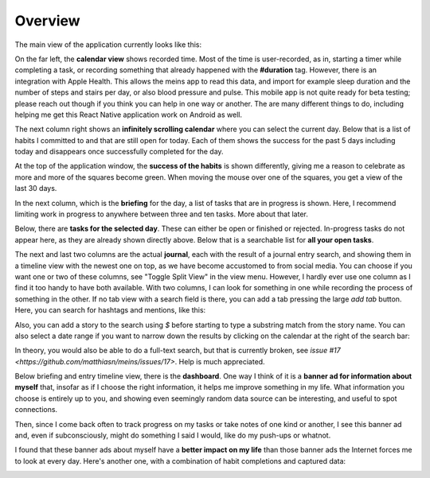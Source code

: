 Overview
========

The main view of the application currently looks like this:

.. image:: ./images/20181217_2250_overview.png

On the far left, the **calendar view** shows recorded time. Most of the time is user-recorded, as in, starting a timer while completing a task, or recording something that already happened with the **#duration** tag. However, there is an integration with Apple Health. This allows the meins app to read this data, and import for example sleep duration and the number of steps and stairs per day, or also blood pressure and pulse. This mobile app is not quite ready for beta testing; please reach out though if you think you can help in one way or another. The are many different things to do, including helping me get this React Native application work on Android as well.

The next column right shows an **infinitely scrolling calendar** where you can select the current day. Below that is a list of habits I committed to and that are still open for today. Each of them shows the success for the past 5 days including today and disappears once successfully completed for the day.

At the top of the application window, the **success of the habits** is shown differently, giving me a reason to celebrate as more and more of the squares become green. When moving the mouse over one of the squares, you get a view of the last 30 days.

In the next column, which is the **briefing** for the day, a list of tasks that are in progress is shown. Here, I recommend limiting work in progress to anywhere between three and ten tasks. More about that later.

Below, there are **tasks for the selected day**. These can either be open or finished or rejected. In-progress tasks do not appear here, as they are already shown directly above. Below that is a searchable list for **all your open tasks**.

The next and last two columns are the actual **journal**, each with the result of a journal entry search, and showing them in a timeline view with the newest one on top, as we have become accustomed to from social media. You can choose if you want one or two of these columns, see "Toggle Split View" in the view menu. However, I hardly ever use one column as I find it too handy to have both available. With two columns, I can look for something in one while recording the process of something in the other. If no tab view with a search field is there, you can add a tab pressing the large `add tab` button. Here, you can search for hashtags and mentions, like this:

.. image:: ./images/20181219_1039_search.png

Also, you can add a story to the search using `$` before starting to type a substring match from the story name. You can also select a date range if you want to narrow down the results by clicking on the calendar at the right of the search bar:

.. image:: ./images/20181219_1046_search.png

In theory, you would also be able to do a full-text search, but that is currently broken, see
`issue #17 <https://github.com/matthiasn/meins/issues/17>`. Help is much appreciated.

Below briefing and entry timeline view, there is the **dashboard**. One way I think of it is a **banner ad for information about myself** that, insofar as if I choose the right information, it helps me improve something in my life. What information you choose is entirely up to you, and showing even seemingly random data source can be interesting, and useful to spot connections.

Then, since I come back often to track progress on my tasks or take notes of one kind or another, I see this banner ad  and, even if subconsciously, might do something I said I would, like do my push-ups or whatnot.

I found that these banner ads about myself have a **better impact on my life** than those banner ads the Internet forces me to look at every day. Here's another one, with a combination of habit completions and captured data:

.. image:: ./images/20181219_1052_dashboard.png
